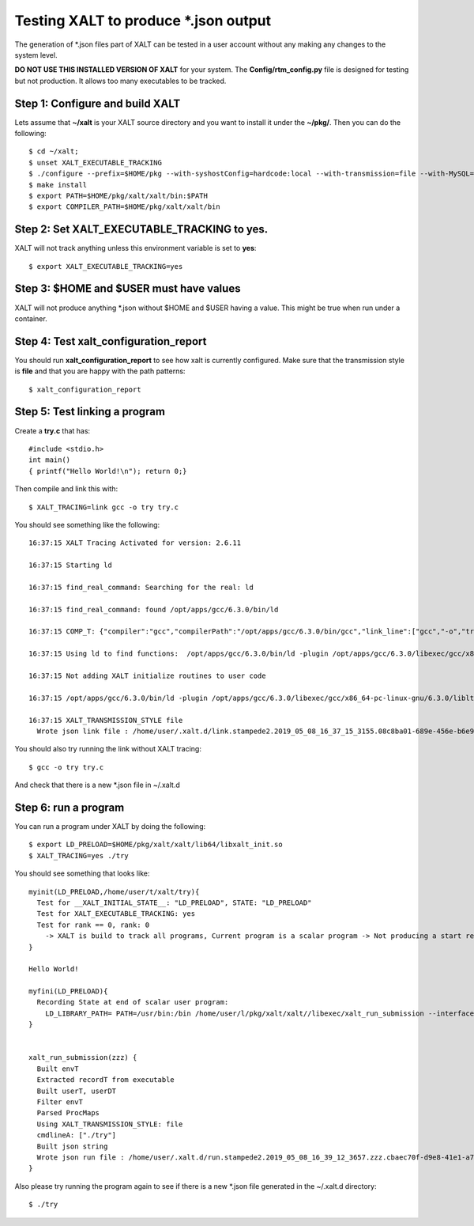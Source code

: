 Testing XALT to produce \*.json output
--------------------------------------

The generation of \*.json files part of XALT can be tested in a user
account without any making any changes to the system level.

**DO NOT USE THIS INSTALLED VERSION OF XALT** for your system. The
**Config/rtm_config.py** file is designed for testing but not
production. It allows too many executables to be tracked.

Step 1: Configure and build XALT
^^^^^^^^^^^^^^^^^^^^^^^^^^^^^^^^

Lets assume that **~/xalt** is your XALT source directory and you want to
install it under the **~/pkg/**.  Then you can do the following::

   $ cd ~/xalt;
   $ unset XALT_EXECUTABLE_TRACKING
   $ ./configure --prefix=$HOME/pkg --with-syshostConfig=hardcode:local --with-transmission=file --with-MySQL=no --with-config=Config/rtm_config.py
   $ make install
   $ export PATH=$HOME/pkg/xalt/xalt/bin:$PATH
   $ export COMPILER_PATH=$HOME/pkg/xalt/xalt/bin
   

Step 2: Set XALT_EXECUTABLE_TRACKING to yes.
^^^^^^^^^^^^^^^^^^^^^^^^^^^^^^^^^^^^^^^^^^^^

XALT will not track anything unless this environment variable is set to
**yes**::

   $ export XALT_EXECUTABLE_TRACKING=yes
   
Step 3: $HOME and $USER must have values
^^^^^^^^^^^^^^^^^^^^^^^^^^^^^^^^^^^^^^^^

XALT will not produce anything \*.json without $HOME and $USER having
a value. This might be true when run under a container.

Step 4: Test xalt_configuration_report
^^^^^^^^^^^^^^^^^^^^^^^^^^^^^^^^^^^^^^

You should run **xalt_configuration_report** to see how xalt is
currently configured.  Make sure that the transmission style is
**file** and that you are happy with the path patterns::

   $ xalt_configuration_report

Step 5: Test linking a program
^^^^^^^^^^^^^^^^^^^^^^^^^^^^^^

Create a **try.c** that has::

   #include <stdio.h>
   int main()
   { printf("Hello World!\n"); return 0;}

Then compile and link this with::

   $ XALT_TRACING=link gcc -o try try.c

You should see something like the following::

   16:37:15 XALT Tracing Activated for version: 2.6.11

   16:37:15 Starting ld

   16:37:15 find_real_command: Searching for the real: ld

   16:37:15 find_real_command: found /opt/apps/gcc/6.3.0/bin/ld

   16:37:15 COMP_T: {"compiler":"gcc","compilerPath":"/opt/apps/gcc/6.3.0/bin/gcc","link_line":["gcc","-o","try","try.c"]}

   16:37:15 Using ld to find functions:  /opt/apps/gcc/6.3.0/bin/ld -plugin /opt/apps/gcc/6.3.0/libexec/gcc/x86_64-pc-linux-gnu/6.3.0/liblto_plugin.so -plugin-opt=/opt/apps/gcc/6.3.0/libexec/gcc/x86_64-pc-linux-gnu/6.3.0/lto-wrapper -plugin-opt=-fresolution=/tmp/ccF6X3sh.res -plugin-opt=-pass-through=-lgcc -plugin-opt=-pass-through=-lgcc_s -plugin-opt=-pass-through=-lc -plugin-opt=-pass-through=-lgcc -plugin-opt=-pass-through=-lgcc_s --eh-frame-hdr -m elf_x86_64 -dynamic-linker /lib64/ld-linux-x86-64.so.2 -o try /lib/../lib64/crt1.o /lib/../lib64/crti.o /opt/apps/gcc/6.3.0/lib/gcc/x86_64-pc-linux-gnu/6.3.0/crtbegin.o -L/opt/apps/gcc/6.3.0/lib/gcc/x86_64-pc-linux-gnu/6.3.0 -L/opt/apps/gcc/6.3.0/lib/gcc/x86_64-pc-linux-gnu/6.3.0/../../../../lib64 -L/lib/../lib64 -L/usr/lib/../lib64 -L/opt/intel/compilers_and_libraries_2018.2.199/linux/daal/../tbb/lib/intel64_lin/gcc4.4 -L/opt/intel/compilers_and_libraries_2018.2.199/linux/daal/lib/intel64_lin -L/opt/intel/compilers_and_libraries_2018.2.199/linux/tbb/lib/intel64/gcc4.7 -L/opt/intel/compilers_and_libraries_2018.2.199/linux/mkl/lib/intel64_lin -L/opt/intel/compilers_and_libraries_2018.2.199/linux/compiler/lib/intel64_lin -L/opt/intel/compilers_and_libraries_2018.2.199/linux/ipp/lib/intel64 -L/opt/apps/gcc/6.3.0/lib/gcc/x86_64-pc-linux-gnu/6.3.0/../../../../x86_64-pc-linux-gnu/lib -L/opt/apps/gcc/6.3.0/lib/gcc/x86_64-pc-linux-gnu/6.3.0/../../.. /tmp/ccMlm4OD.o -lgcc --as-needed -lgcc_s --no-as-needed -lc -lgcc --as-needed -lgcc_s --no-as-needed /opt/apps/gcc/6.3.0/lib/gcc/x86_64-pc-linux-gnu/6.3.0/crtend.o /lib/../lib64/crtn.o --unresolved-symbols=report-all -o /dev/null

   16:37:15 Not adding XALT initialize routines to user code

   16:37:15 /opt/apps/gcc/6.3.0/bin/ld -plugin /opt/apps/gcc/6.3.0/libexec/gcc/x86_64-pc-linux-gnu/6.3.0/liblto_plugin.so -plugin-opt=/opt/apps/gcc/6.3.0/libexec/gcc/x86_64-pc-linux-gnu/6.3.0/lto-wrapper -plugin-opt=-fresolution=/tmp/ccF6X3sh.res -plugin-opt=-pass-through=-lgcc -plugin-opt=-pass-through=-lgcc_s -plugin-opt=-pass-through=-lc -plugin-opt=-pass-through=-lgcc -plugin-opt=-pass-through=-lgcc_s --eh-frame-hdr -m elf_x86_64 -dynamic-linker /lib64/ld-linux-x86-64.so.2 -o try /lib/../lib64/crt1.o /lib/../lib64/crti.o /opt/apps/gcc/6.3.0/lib/gcc/x86_64-pc-linux-gnu/6.3.0/crtbegin.o -L/opt/apps/gcc/6.3.0/lib/gcc/x86_64-pc-linux-gnu/6.3.0 -L/opt/apps/gcc/6.3.0/lib/gcc/x86_64-pc-linux-gnu/6.3.0/../../../../lib64 -L/lib/../lib64 -L/usr/lib/../lib64 -L/opt/intel/compilers_and_libraries_2018.2.199/linux/daal/../tbb/lib/intel64_lin/gcc4.4 -L/opt/intel/compilers_and_libraries_2018.2.199/linux/daal/lib/intel64_lin -L/opt/intel/compilers_and_libraries_2018.2.199/linux/tbb/lib/intel64/gcc4.7 -L/opt/intel/compilers_and_libraries_2018.2.199/linux/mkl/lib/intel64_lin -L/opt/intel/compilers_and_libraries_2018.2.199/linux/compiler/lib/intel64_lin -L/opt/intel/compilers_and_libraries_2018.2.199/linux/ipp/lib/intel64 -L/opt/apps/gcc/6.3.0/lib/gcc/x86_64-pc-linux-gnu/6.3.0/../../../../x86_64-pc-linux-gnu/lib -L/opt/apps/gcc/6.3.0/lib/gcc/x86_64-pc-linux-gnu/6.3.0/../../.. /tmp/ccMlm4OD.o -lgcc --as-needed -lgcc_s --no-as-needed -lc -lgcc --as-needed -lgcc_s --no-as-needed /opt/apps/gcc/6.3.0/lib/gcc/x86_64-pc-linux-gnu/6.3.0/crtend.o /lib/../lib64/crtn.o /tmp/mclay_08c8ba01-689e-456e-b6e9-e618c594c327_u0yMaa/xalt.o    -t > /tmp/mclay_08c8ba01-689e-456e-b6e9-e618c594c327_u0yMaa/link.txt  2>&1

   16:37:15 XALT_TRANSMISSION_STYLE file
     Wrote json link file : /home/user/.xalt.d/link.stampede2.2019_05_08_16_37_15_3155.08c8ba01-689e-456e-b6e9-e618c594c327.json


You should also try running the link without XALT tracing::

   $ gcc -o try try.c

And check that there is a new \*.json file in ~/.xalt.d


Step 6: run a program
^^^^^^^^^^^^^^^^^^^^^

You can run a program under XALT by doing the following::

    $ export LD_PRELOAD=$HOME/pkg/xalt/xalt/lib64/libxalt_init.so
    $ XALT_TRACING=yes ./try

You should see something that looks like::

    myinit(LD_PRELOAD,/home/user/t/xalt/try){
      Test for __XALT_INITIAL_STATE__: "LD_PRELOAD", STATE: "LD_PRELOAD"
      Test for XALT_EXECUTABLE_TRACKING: yes
      Test for rank == 0, rank: 0
        -> XALT is build to track all programs, Current program is a scalar program -> Not producing a start record
    }

    Hello World!

    myfini(LD_PRELOAD){
      Recording State at end of scalar user program:
        LD_LIBRARY_PATH= PATH=/usr/bin:/bin /home/user/l/pkg/xalt/xalt//libexec/xalt_run_submission --interfaceV 4 --pid 10 --ppid 1--syshost "..." --start "..." --end "..." --exec "..." --ntasks 1 --kind "scalar" --uuid "..." --prob 1 --ngpus 0 --watermark "..." --path "..." --ld_libpath "..." -- ["./try"]
    }


    xalt_run_submission(zzz) {
      Built envT
      Extracted recordT from executable
      Built userT, userDT
      Filter envT
      Parsed ProcMaps
      Using XALT_TRANSMISSION_STYLE: file
      cmdlineA: ["./try"]
      Built json string
      Wrote json run file : /home/user/.xalt.d/run.stampede2.2019_05_08_16_39_12_3657.zzz.cbaec70f-d9e8-41e1-a76b-4db0729ddb06.json
    }   

Also please try running the program again to see if there is a new
\*.json file generated in the ~/.xalt.d directory::

    $ ./try
